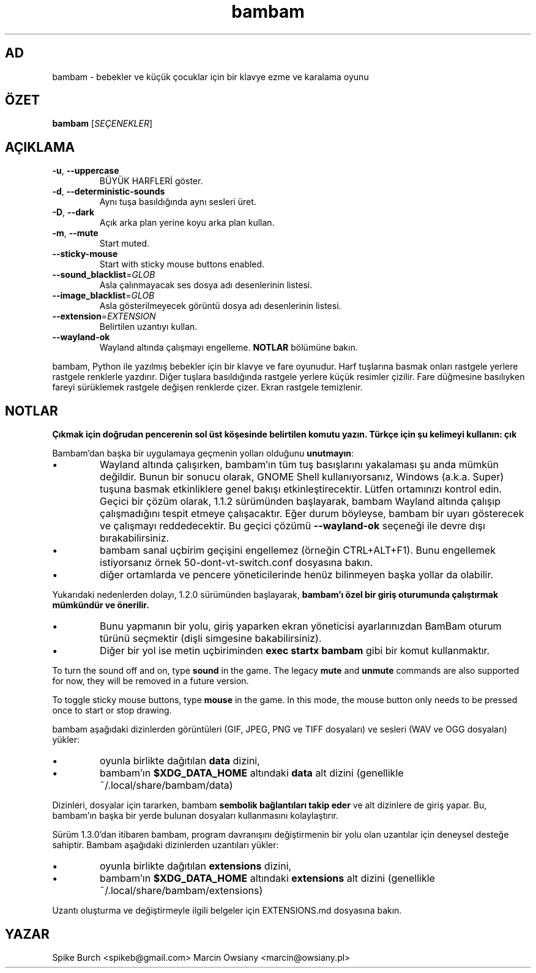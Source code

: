 .\"*******************************************************************
.\"
.\" This file was generated with po4a. Translate the source file.
.\"
.\"*******************************************************************
.TH bambam 6 "24 August 2024" "version 1.4.0" 
.SH AD
bambam \- bebekler ve küçük çocuklar için bir klavye ezme ve karalama oyunu
.SH ÖZET
\fBbambam\fP [\fISEÇENEKLER\fP]
.SH AÇIKLAMA
.TP 
\fB\-u\fP, \fB\-\-uppercase\fP
BÜYÜK HARFLERİ göster.
.TP 
\fB\-d\fP, \fB\-\-deterministic\-sounds\fP
Aynı tuşa basıldığında aynı sesleri üret.
.TP 
\fB\-D\fP, \fB\-\-dark\fP
Açık arka plan yerine koyu arka plan kullan.
.TP 
\fB\-m\fP, \fB\-\-mute\fP
Start muted.
.TP 
\fB\-\-sticky\-mouse\fP
Start with sticky mouse buttons enabled.
.TP 
\fB\-\-sound_blacklist\fP=\fIGLOB\fP
Asla çalınmayacak ses dosya adı desenlerinin listesi.
.TP 
\fB\-\-image_blacklist\fP=\fIGLOB\fP
Asla gösterilmeyecek görüntü dosya adı desenlerinin listesi.
.TP 
\fB\-\-extension\fP=\fIEXTENSION\fP
Belirtilen uzantıyı kullan.
.TP 
\fB\-\-wayland\-ok\fP
Wayland altında çalışmayı engelleme. \fBNOTLAR\fP bölümüne bakın.
.PP
bambam, Python ile yazılmış bebekler için bir klavye ve fare oyunudur.
Harf tuşlarına basmak onları rastgele yerlere rastgele renklerle yazdırır.
Diğer tuşlara basıldığında rastgele yerlere küçük resimler çizilir.   Fare
düğmesine basılıyken fareyi sürüklemek rastgele değişen renklerde çizer.
Ekran rastgele temizlenir.
.SH NOTLAR
\fBÇıkmak için doğrudan pencerenin sol üst köşesinde belirtilen komutu yazın. Türkçe için şu kelimeyi kullanın: çık\fP
.PP
Bambam'dan başka bir uygulamaya geçmenin yolları olduğunu \fBunutmayın\fP:
.IP \(bu
Wayland altında çalışırken, bambam'ın tüm tuş basışlarını yakalaması şu anda
mümkün değildir.   Bunun bir sonucu olarak, GNOME Shell kullanıyorsanız,
Windows (a.k.a. Super) tuşuna basmak etkinliklere genel bakışı
etkinleştirecektir.   Lütfen ortamınızı kontrol edin.   Geçici bir çözüm
olarak, 1.1.2 sürümünden başlayarak, bambam Wayland altında çalışıp
çalışmadığını tespit etmeye çalışacaktır. Eğer durum böyleyse, bambam bir
uyarı gösterecek ve çalışmayı reddedecektir.   Bu geçici çözümü
\fB\-\-wayland\-ok\fP seçeneği ile devre dışı bırakabilirsiniz.
.IP \(bu
bambam sanal uçbirim geçişini engellemez (örneğin  CTRL+ALT+F1). Bunu
engellemek istiyorsanız örnek 50\-dont\-vt\-switch.conf dosyasına bakın.
.IP \(bu
diğer ortamlarda ve pencere yöneticilerinde henüz bilinmeyen başka yollar da
olabilir.
.PP
Yukarıdaki nedenlerden dolayı, 1.2.0 sürümünden başlayarak, \fBbambam'ı özel bir giriş oturumunda çalıştırmak mümkündür ve önerilir.\fP
.IP \(bu
Bunu yapmanın bir yolu, giriş yaparken ekran yöneticisi ayarlarınızdan
BamBam oturum türünü seçmektir (dişli simgesine bakabilirsiniz).
.IP \(bu
Diğer bir yol ise metin uçbiriminden \fBexec startx bambam\fP gibi bir komut
kullanmaktır.
.PP
To turn the sound off and on, type \fBsound\fP in the game.  The legacy \fBmute\fP
and \fBunmute\fP commands are also supported for now, they will be removed in a
future version.
.PP
To toggle sticky mouse buttons, type \fBmouse\fP in the game.  In this mode,
the mouse button only needs to be pressed once to start or stop drawing.
.PP
bambam aşağıdaki dizinlerden görüntüleri (GIF, JPEG, PNG ve TIFF dosyaları)
ve sesleri (WAV ve OGG dosyaları) yükler:
.IP \(bu
oyunla birlikte dağıtılan \fBdata\fP dizini,
.IP \(bu
bambam'ın \fB$XDG_DATA_HOME\fP altındaki \fBdata\fP alt dizini (genellikle
~/.local/share/bambam/data)
.PP
Dizinleri, dosyalar için tararken, bambam \fBsembolik bağlantıları takip eder\fP ve alt dizinlere de giriş yapar. Bu, bambam'ın başka bir yerde bulunan
dosyaları kullanmasını kolaylaştırır.
.PP
Sürüm 1.3.0'dan itibaren bambam, program davranışını değiştirmenin bir yolu
olan uzantılar için deneysel desteğe sahiptir. Bambam aşağıdaki dizinlerden
uzantıları yükler:
.IP \(bu
oyunla birlikte dağıtılan \fBextensions\fP dizini,
.IP \(bu
bambam'ın \fB$XDG_DATA_HOME\fP altındaki \fBextensions\fP alt dizini (genellikle
~/.local/share/bambam/extensions)
.PP
Uzantı oluşturma ve değiştirmeyle ilgili belgeler için EXTENSIONS.md
dosyasına bakın.
.SH YAZAR
Spike Burch <spikeb@gmail.com> Marcin Owsiany
<marcin@owsiany.pl>
